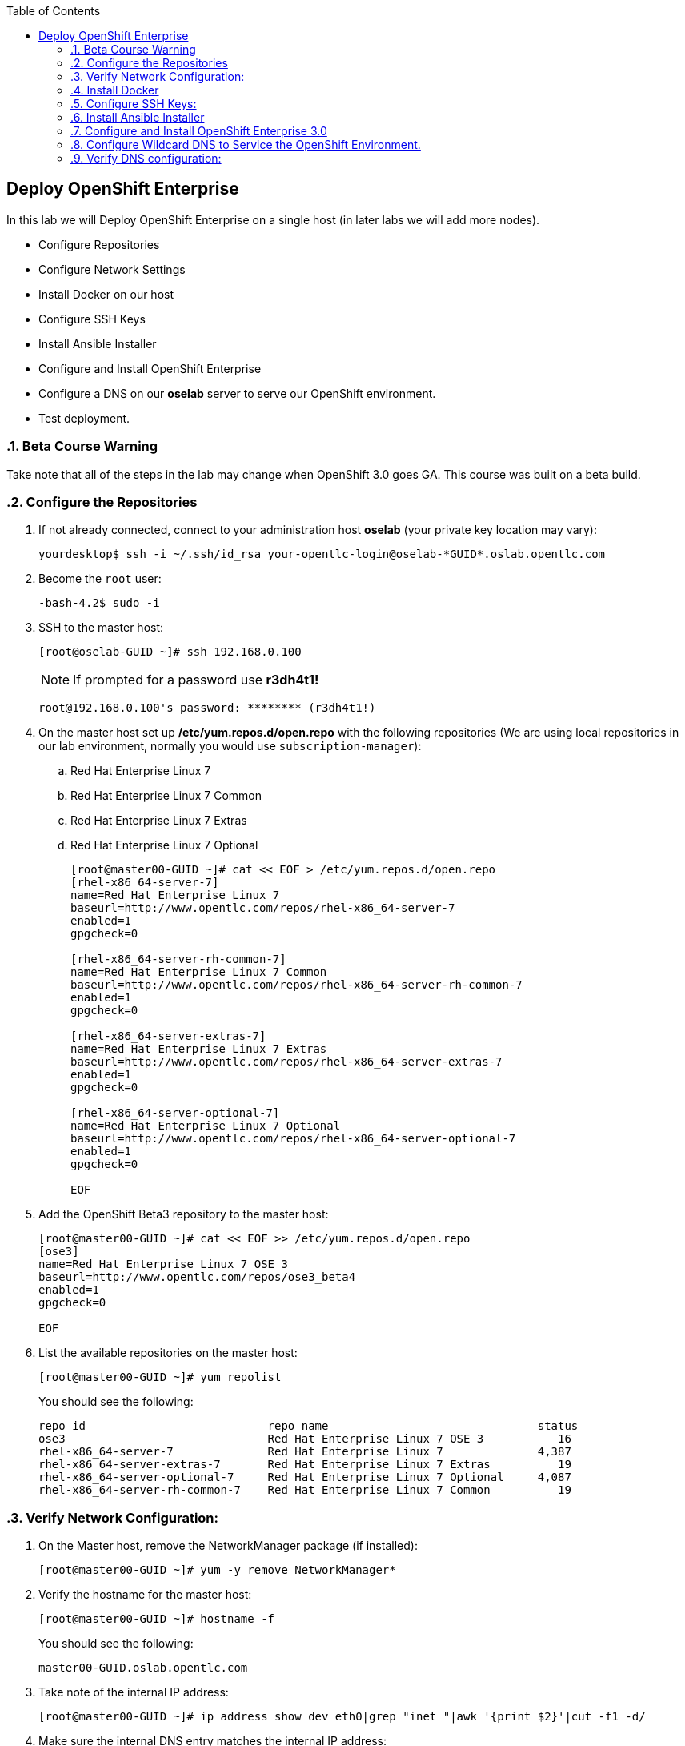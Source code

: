 :scrollbar:
:data-uri:
:icons: images/icons
:toc2:		

	
== Deploy OpenShift Enterprise
:numbered:	

In this lab we will Deploy OpenShift Enterprise on a single host (in later labs we will add more nodes).

* Configure Repositories

* Configure Network Settings

* Install Docker on our host 

* Configure SSH Keys

* Install Ansible Installer 

* Configure and Install OpenShift Enterprise

* Configure a DNS on our *oselab* server to serve our OpenShift environment.

* Test deployment.

=== Beta Course Warning
Take note that all of the steps in the lab may change when OpenShift 3.0 goes GA.  This course was built on a beta build.

=== Configure the Repositories
. If not already connected, connect to your administration host *oselab* (your private key location may vary):
+
----

yourdesktop$ ssh -i ~/.ssh/id_rsa your-opentlc-login@oselab-*GUID*.oslab.opentlc.com

----

. Become the `root` user:
+
----

-bash-4.2$ sudo -i

----

. SSH to the master host:
+
----

[root@oselab-GUID ~]# ssh 192.168.0.100

----
+
[NOTE]
If prompted for a password use *r3dh4t1!*
+
----

root@192.168.0.100's password: ******** (r3dh4t1!) 

----

. On the master host set up */etc/yum.repos.d/open.repo* with the following repositories (We are using local repositories in our lab environment, normally you would use `subscription-manager`):
.. Red Hat Enterprise Linux 7
.. Red Hat Enterprise Linux 7 Common
.. Red Hat Enterprise Linux 7 Extras
.. Red Hat Enterprise Linux 7 Optional
+
----
[root@master00-GUID ~]# cat << EOF > /etc/yum.repos.d/open.repo
[rhel-x86_64-server-7]
name=Red Hat Enterprise Linux 7
baseurl=http://www.opentlc.com/repos/rhel-x86_64-server-7
enabled=1
gpgcheck=0

[rhel-x86_64-server-rh-common-7]
name=Red Hat Enterprise Linux 7 Common
baseurl=http://www.opentlc.com/repos/rhel-x86_64-server-rh-common-7
enabled=1
gpgcheck=0

[rhel-x86_64-server-extras-7]
name=Red Hat Enterprise Linux 7 Extras
baseurl=http://www.opentlc.com/repos/rhel-x86_64-server-extras-7
enabled=1
gpgcheck=0

[rhel-x86_64-server-optional-7]
name=Red Hat Enterprise Linux 7 Optional
baseurl=http://www.opentlc.com/repos/rhel-x86_64-server-optional-7
enabled=1
gpgcheck=0

EOF

----

. Add the OpenShift Beta3 repository to the master host:
+
----

[root@master00-GUID ~]# cat << EOF >> /etc/yum.repos.d/open.repo
[ose3]
name=Red Hat Enterprise Linux 7 OSE 3
baseurl=http://www.opentlc.com/repos/ose3_beta4
enabled=1
gpgcheck=0

EOF

----

. List the available repositories on the master host:
+
-----

[root@master00-GUID ~]# yum repolist 

-----
+
You should see the following:
+
----

repo id                           repo name                               status
ose3                              Red Hat Enterprise Linux 7 OSE 3           16
rhel-x86_64-server-7              Red Hat Enterprise Linux 7              4,387
rhel-x86_64-server-extras-7       Red Hat Enterprise Linux 7 Extras          19
rhel-x86_64-server-optional-7     Red Hat Enterprise Linux 7 Optional     4,087
rhel-x86_64-server-rh-common-7    Red Hat Enterprise Linux 7 Common          19

----

=== Verify Network Configuration:

. On the Master host, remove the NetworkManager package (if installed):
+
----

[root@master00-GUID ~]# yum -y remove NetworkManager*

----

. Verify the hostname for the master host:
+
----

[root@master00-GUID ~]# hostname -f 

----
+
.You should see the following:
----

master00-GUID.oslab.opentlc.com

----

. Take note of the internal IP address:
+
----

[root@master00-GUID ~]# ip address show dev eth0|grep "inet "|awk '{print $2}'|cut -f1 -d/

----

. Make sure the internal DNS entry matches the internal IP address:
+
----

[root@master00-GUID ~]# host `hostname -f` 

----

. Take note of the external IP address:
+
----

[root@master00-GUID ~]# curl http://www.opentlc.com/getip

----

. Make sure the external DNS entry matches the external IP address:
+
----

[root@master00-GUID ~]# host `hostname -f` 8.8.8.8

----

=== Install Docker 

. Install *Docker* on the master host
+ 
----

[root@master00-GUID ~]# yum -y install docker

----

. Remove the out of the box loopback docker storage from the master host:
+
----

[root@master00-GUID ~]# rm -rf /var/lib/docker/*

----

. Run `docker-storage-setup` on the master host to create logical volumes for *Docker*:
+
----

[root@master00-GUID ~]# docker-storage-setup

----
+
You should see the following:
+
----

  Rounding up size to full physical extent 32.00 MiB
  Logical volume "docker-poolmeta" created.
  Logical volume "docker-pool" created.
  WARNING: Converting logical volume rhel_host2cc260760b15/docker-pool and rhel_host2cc260760b15/docker-poolmeta to pool's data and metadata volumes.
  THIS WILL DESTROY CONTENT OF LOGICAL VOLUME (filesystem etc.)
  Converted rhel_host2cc260760b15/docker-pool to thin pool.
  Logical volume "docker-pool" changed.
  
----
+
[NOTE]
Be careful with `docker-storage-setup` as it will, by default, find any unused extents in the volume group that contains your root filesystem to create the pool.  You can also specify a specific volume group or block device.  This can be a destructive process to the specified VG or block device!  Consult the OpenShift documentation for more information.

. On the master host examine the newly created logical volume `docker-pool`:
+
----

[root@master00-GUID ~]# lvs /dev/rhel_host2cc260760b15/docker-pool

----
+
You should see the following:
+
----

  LV          VG                    Attr       LSize Pool Origin Data%  Meta%  Move Log Cpy%Sync Convert
  docker-pool rhel_host2cc260760b15 twi-a-t--- 5.98g             0.00   0.11

----

. On the master host, examine the docker storage configuration:
+
----

[root@master00-GUID ~]# cat /etc/sysconfig/docker-storage

----
+
You should see the following:
+
----

DOCKER_STORAGE_OPTIONS=-s devicemapper --storage-opt dm.fs=xfs --storage-opt dm.thinpooldev=/dev/mapper/rhel_host2cc260760b15-docker--pool

----

. Configure the *Docker* registry on the master host:
+
----

[root@master00-GUID ~]# sed -i "s/OPTIONS.*/OPTIONS='--selinux-enabled --insecure-registry 0.0.0.0\/0'/" \
    /etc/sysconfig/docker

----

. Enable, start, and get status for the *Docker* service on the master host:
+
----

[root@master00-GUID ~]# systemctl enable docker
[root@master00-GUID ~]# systemctl start docker
[root@master00-GUID ~]# systemctl status docker

----
+
You should see the following:
+
----

docker.service - Docker Application Container Engine
   Loaded: loaded (/usr/lib/systemd/system/docker.service; enabled)
   Active: active (running) since Wed 2015-06-10 15:31:11 EDT; 1s ago
...OUTPUT OMMITTED...

----
+
[NOTE]
Make sure the status shows *enabled* and *active (running)*.

. In order to save time later, we will "pull" some docker images to the master host. This will take about 10 minutes to complete. [Master host shell prompt not shown in commands below]:
+
----

docker pull registry.access.redhat.com/openshift3_beta/ose-haproxy-router:v0.4.3.2
docker pull registry.access.redhat.com/openshift3_beta/ose-deployer:v0.4.3.2
docker pull registry.access.redhat.com/openshift3_beta/ose-sti-builder:v0.4.3.2
docker pull registry.access.redhat.com/openshift3_beta/ose-docker-builder:v0.4.3.2
docker pull registry.access.redhat.com/openshift3_beta/ose-pod:v0.4.3.2
docker pull registry.access.redhat.com/openshift3_beta/ose-docker-registry:v0.4.3.2
docker pull registry.access.redhat.com/openshift3_beta/sti-basicauthurl:latest
docker pull registry.access.redhat.com/openshift3_beta/ruby-20-rhel7
docker pull registry.access.redhat.com/openshift3_beta/mysql-55-rhel7
docker pull openshift/hello-openshift

----

. Examine docker pool info on the master host:
+
----

[root@master00-0a0c ~]# docker info
----
+
You should something like this:
+
----

Containers: 0
Images: 63
Storage Driver: devicemapper
 Pool Name: rhel_host2cc260760b15-docker--pool
 Pool Blocksize: 524.3 kB
 Backing Filesystem: xfs
 Data file:
 Metadata file:
 Data Space Used: 2.308 GB
 Data Space Total: 6.417 GB
 Data Space Available: 4.109 GB
 Metadata Space Used: 778.2 kB
 Metadata Space Total: 33.55 MB
 Metadata Space Available: 32.78 MB
 Udev Sync Supported: true
 Library Version: 1.02.93-RHEL7 (2015-01-28)
Execution Driver: native-0.2
Kernel Version: 3.10.0-229.el7.x86_64
Operating System: Red Hat Enterprise Linux Server 7.1 (Maipo)
CPUs: 2
Total Memory: 1.797 GiB
Name: master00-GUID.oslab.opentlc.com
...

----

. On the master host examine the `docker-pool` logical volume again:
+
----

[root@master00-GUID ~]# lvs /dev/rhel_host2cc260760b15/docker-pool

----
+
You should see something similar to the following:
+
----

  LV          VG                    Attr       LSize Pool Origin Data%  Meta%  Move Log Cpy%Sync Convert
  docker-pool rhel_host2cc260760b15 twi-aot--- 5.98g             35.96  2.32
  
----

. Restart the *Docker* service on master host to make sure everything is fresh:
+
----

[root@master00-GUID ~]# systemctl restart docker

----

=== Configure SSH Keys:

. On the master host, create keys for the root user.
+
----

[root@master00-GUID ~]# ssh-keygen -f /root/.ssh/id_rsa -N '' 

----

. Add ssh key to *authorized_keys* of all the hosts in the environment (currently only our master host):
+
----

[root@master00-GUID ~]# cp /root/.ssh/id_rsa.pub /root/.ssh/authorized_keys 
#or
[root@master00-GUID ~]# ssh-copy-id -o StrictHostKeyChecking=no -i ~/.ssh/id_rsa.pub 127.0.0.1

----

. Configure */etc/ssh/ssh_conf* to disable *StrictHostKeyChecking* on the master host (only for development, testing, or demos!):
+
----

[root@master00-GUID ~]# echo StrictHostKeyChecking no >> /etc/ssh/ssh_config

----

. From the master host test the new SSH key by connecting to itself over the loopback interface without a keyboard prompt:
+
----

[root@master00-GUID ~]# ssh 127.0.0.1
...[output ommitted]...
[root@master00-GUID ~]# exit

----

=== Install Ansible Installer 

[NOTE]
The steps in this section will drastically change when the product goes GA.

. Add the *EPEL* repository to the master host and disable it:
+
----

[root@master00-GUID ~]# yum -y install http://dl.fedoraproject.org/pub/epel/7/x86_64/e/epel-release-7-5.noarch.rpm
[root@master00-GUID ~]# sed -i -e "s/^enabled=1/enabled=0/" /etc/yum.repos.d/epel.repo

----

. Install Ansible on master host:
+
----

[root@master00-GUID ~]# yum -y --enablerepo=epel install ansible

----

=== Configure and Install OpenShift Enterprise 3.0

. Download the Ansible "playbook" to the master host in root's home directory:
+
---- 

[root@master00-GUID ~]# cd;git clone https://github.com/detiber/openshift-ansible.git -b v3-beta4 

----

. Configure */etc/ansible/hosts* on the master host:
+
----

[root@master00-GUID ~]# export GUID=`hostname|cut -f2 -d-|cut -f1 -d.`
[root@master00-GUID ~]# cat << EOF >> /etc/ansible/hosts
# Create an OSEv3 group that contains the masters and nodes groups
[OSEv3:children]
masters
nodes

# Set variables common for all OSEv3 hosts
[OSEv3:vars]
# SSH user, this user should allow ssh based auth without requiring a password
ansible_ssh_user=root

# To deploy origin, change deployment_type to origin
deployment_type=enterprise

# enable htpasswd authentication
openshift_master_identity_providers=[{'name': 'htpasswd_auth', 'login': 'true', 'challenge': 'true', 'kind': 'HTPasswdPasswordIdentityProvider', 'filename': '/etc/openshift/openshift-passwd'}]

# host group for masters
[masters]
master00-$GUID.oslab.opentlc.com

# host group for nodes, includes region info
[nodes]
master00-$GUID.oslab.opentlc.com openshift_node_labels="{'region': 'infra', 'zone': 'default'}"
#node00-$GUID.oslab.opentlc.com openshift_node_labels="{'region': 'primary', 'zone': 'east'}"
#node01-$GUID.oslab.opentlc.com openshift_node_labels="{'region': 'primary', 'zone': 'west'}"

EOF

----

. Run the Ansible installer on the master host and then restart the *openshift-master* service:
+
---- 

[root@master00-GUID ~]# ansible-playbook -vvv /root/openshift-ansible/playbooks/byo/config.yml
[root@master00-GUID ~]# systemctl start openshift-master

----
+
[NOTE]
Running the Ansible installer will take a few minutes to run.  This is a good time for a break.

=== Configure Wildcard DNS to Service the OpenShift Environment.

. If not already connected, connect to your administration host *oselab* (your private key location may vary):
+
----

yourdesktop$ ssh -i ~/.ssh/id_rsa your-opentlc-login@oselab-*GUID*.oslab.opentlc.com

----

. Become the `root` user:
+
----

-bash-4.2$ sudo -i

----

. Install *BIND* on the administration host (*oselab*) then enable but stop the service:
+
----

[root@oselab-GUID ~]# yum -y install bind bind-utils
[root@oselab-GUID ~]# systemctl enable named
[root@oselab-GUID ~]# systemctl stop named

----

. On the admistration host collect and define the environment's information:
+
----

[root@oselab-GUID ~]# guid=`hostname|cut -f2 -d-|cut -f1 -d.`
[root@oselab-GUID ~]# masterIP=`host master00-$guid.oslab.opentlc.com ipa.opentlc.com | grep $guid | awk '{ print $4 }'`
[root@oselab-GUID ~]# domain="cloudapps-$guid.oslab.opentlc.com"

----

. On the administration host create the zone file with the wildcard DNS:
+
----

[root@oselab-GUID ~]# mkdir /var/named/zones
[root@oselab-GUID ~]# echo "\$ORIGIN  .
\$TTL 1  ;  1 seconds (for testing only)
${domain} IN SOA master.${domain}.  root.${domain}.  (
  2011112904  ;  serial
  60  ;  refresh (1 minute)
  15  ;  retry (15 seconds)
  1800  ;  expire (30 minutes)
  10  ; minimum (10 seconds)
)
  NS master.${domain}.
\$ORIGIN ${domain}.
test A ${masterIP}
* A ${masterIP}"  >  /var/named/zones/${domain}.db

----

. Configure named.conf on the administration host:
+
----

[root@oselab-GUID ~]# echo "// named.conf
options {
  listen-on port 53 { any; };
  directory \"/var/named\";
  dump-file \"/var/named/data/cache_dump.db\";
  statistics-file \"/var/named/data/named_stats.txt\";
  memstatistics-file \"/var/named/data/named_mem_stats.txt\";
  allow-query { any; };
  recursion yes;
  /* Path to ISC DLV key */
  bindkeys-file \"/etc/named.iscdlv.key\";
};
logging {
  channel default_debug {
    file \"data/named.run\";
    severity dynamic;
  }; 
};
zone \"${domain}\" IN {
  type master;
  file \"zones/${domain}.db\";
  allow-update { key ${domain} ; } ;
};" > /etc/named.conf

----

. On the administration host correct file permissions and start the DNS server:
+
----

[root@oselab-GUID ~]# chgrp named -R /var/named
[root@oselab-GUID ~]# chown named -R /var/named/zones
[root@oselab-GUID ~]# restorecon -R /var/named
[root@oselab-GUID ~]# chown root:named /etc/named.conf
[root@oselab-GUID ~]# restorecon /etc/named.conf
[root@oselab-GUID ~]# systemctl start named

----

. Configure FirewallD on the administation host to allow inbound DNS queries:
+
----

[root@oselab-GUID bin]# firewall-cmd --zone=public --add-service=dns --permanent
[root@oselab-GUID bin]# firewall-cmd --reload

----

=== Verify DNS configuration:

.. First try locally on the administration host
.. Then you could try from your laptop/desktop, this might take a few minutes to be updated.  Be sure to replace GUID with the correct GUID.
+
----

[root@oselab-GUID ~]# dig @127.0.0.1 test.cloudapps-$guid.oslab.opentlc.com
[root@oselab-GUID ~]# dig @8.8.8.8 test.cloudapps-$guid.oslab.opentlc.com

yourhost$ nslookup test.cloudapps-GUID.oslab.opentlc.com

----
